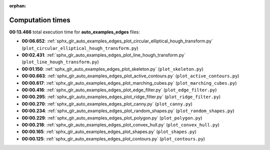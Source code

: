 
:orphan:

.. _sphx_glr_auto_examples_edges_sg_execution_times:

Computation times
=================
**00:13.466** total execution time for **auto_examples_edges** files:

- **00:06.652**: :ref:`sphx_glr_auto_examples_edges_plot_circular_elliptical_hough_transform.py` (``plot_circular_elliptical_hough_transform.py``)
- **00:02.431**: :ref:`sphx_glr_auto_examples_edges_plot_line_hough_transform.py` (``plot_line_hough_transform.py``)
- **00:01.150**: :ref:`sphx_glr_auto_examples_edges_plot_skeleton.py` (``plot_skeleton.py``)
- **00:00.663**: :ref:`sphx_glr_auto_examples_edges_plot_active_contours.py` (``plot_active_contours.py``)
- **00:00.617**: :ref:`sphx_glr_auto_examples_edges_plot_marching_cubes.py` (``plot_marching_cubes.py``)
- **00:00.416**: :ref:`sphx_glr_auto_examples_edges_plot_edge_filter.py` (``plot_edge_filter.py``)
- **00:00.295**: :ref:`sphx_glr_auto_examples_edges_plot_ridge_filter.py` (``plot_ridge_filter.py``)
- **00:00.270**: :ref:`sphx_glr_auto_examples_edges_plot_canny.py` (``plot_canny.py``)
- **00:00.234**: :ref:`sphx_glr_auto_examples_edges_plot_random_shapes.py` (``plot_random_shapes.py``)
- **00:00.229**: :ref:`sphx_glr_auto_examples_edges_plot_polygon.py` (``plot_polygon.py``)
- **00:00.218**: :ref:`sphx_glr_auto_examples_edges_plot_convex_hull.py` (``plot_convex_hull.py``)
- **00:00.165**: :ref:`sphx_glr_auto_examples_edges_plot_shapes.py` (``plot_shapes.py``)
- **00:00.125**: :ref:`sphx_glr_auto_examples_edges_plot_contours.py` (``plot_contours.py``)
